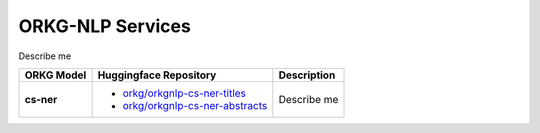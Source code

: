 ORKG-NLP Services
==================
Describe me


.. list-table::
   :header-rows: 1

   * - ORKG Model
     - Huggingface Repository
     - Description
   * - **cs-ner**
     -
         * `orkg/orkgnlp-cs-ner-titles <https://huggingface.co/orkg/orkgnlp-cs-ner-titles>`_
         * `orkg/orkgnlp-cs-ner-abstracts <https://huggingface.co/orkg/orkgnlp-cs-ner-abstracts>`_

     - Describe me


